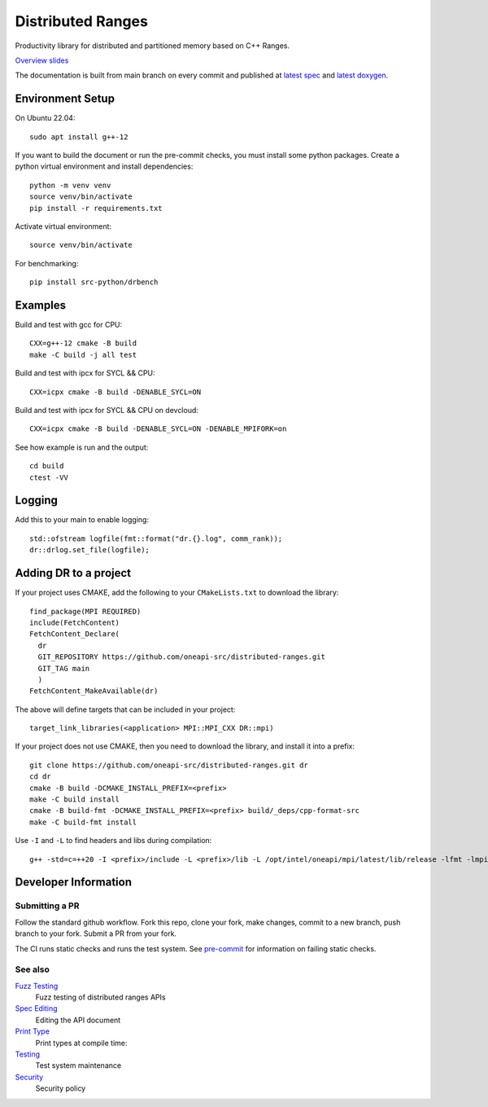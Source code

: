 .. SPDX-FileCopyrightText: Intel Corporation
..
.. SPDX-License-Identifier: BSD-3-Clause

====================
 Distributed Ranges
====================

.. image:: https://github.com/oneapi-src/distributed-ranges/actions/workflows/pr.yml/badge.svg
   :target: https://github.com/oneapi-src/distributed-ranges/actions/workflows/pr.yml

.. image:: https://github.com/oneapi-src/distributed-ranges/actions/workflows/daily.yml/badge.svg
   :target: https://github.com/oneapi-src/distributed-ranges/actions/workflows/daily.yml

.. image:: https://github.com/oneapi-src/distributed-ranges/actions/workflows/codeql.yml/badge.svg
   :target: https://github.com/oneapi-src/distributed-ranges/actions/workflows/codeql.yml

Productivity library for distributed and partitioned memory based on
C++ Ranges.

`Overview slides`_

.. _`Overview slides`: doc/presentations/Distributed%20Ranges.pdf

The documentation is built from main branch on every commit and
published at `latest spec`_ and `latest doxygen`_.

Environment Setup
=================

On Ubuntu 22.04::

  sudo apt install g++-12

If you want to build the document or run the pre-commit checks, you
must install some python packages. Create a python virtual environment
and install dependencies::

  python -m venv venv
  source venv/bin/activate
  pip install -r requirements.txt

Activate virtual environment::

  source venv/bin/activate

For benchmarking::

  pip install src-python/drbench

Examples
========

Build and test with gcc for CPU::

  CXX=g++-12 cmake -B build
  make -C build -j all test

Build and test with ipcx for SYCL && CPU::

  CXX=icpx cmake -B build -DENABLE_SYCL=ON

Build and test with ipcx for SYCL && CPU on devcloud::

  CXX=icpx cmake -B build -DENABLE_SYCL=ON -DENABLE_MPIFORK=on

See how example is run and the output::

  cd build
  ctest -VV

Logging
=======

Add this to your main to enable logging::

  std::ofstream logfile(fmt::format("dr.{}.log", comm_rank));
  dr::drlog.set_file(logfile);

Adding DR to a project
======================

If your project uses CMAKE, add the following to your
``CMakeLists.txt`` to download the library::

  find_package(MPI REQUIRED)
  include(FetchContent)
  FetchContent_Declare(
    dr
    GIT_REPOSITORY https://github.com/oneapi-src/distributed-ranges.git
    GIT_TAG main
    )
  FetchContent_MakeAvailable(dr)

The above will define targets that can be included in your project::

  target_link_libraries(<application> MPI::MPI_CXX DR::mpi)

If your project does not use CMAKE, then you need to download the
library, and install it into a prefix::

  git clone https://github.com/oneapi-src/distributed-ranges.git dr
  cd dr
  cmake -B build -DCMAKE_INSTALL_PREFIX=<prefix>
  make -C build install
  cmake -B build-fmt -DCMAKE_INSTALL_PREFIX=<prefix> build/_deps/cpp-format-src
  make -C build-fmt install

Use ``-I`` and ``-L`` to find headers and libs during compilation::

  g++ -std=c=++20 -I <prefix>/include -L <prefix>/lib -L /opt/intel/oneapi/mpi/latest/lib/release -lfmt -lmpicxx -lmpi


Developer Information
=====================

Submitting a PR
---------------

Follow the standard github workflow. Fork this repo, clone your fork,
make changes, commit to a new branch, push branch to your fork. Submit
a PR from your fork.

The CI runs static checks and runs the test system. See `pre-commit`_
for information on failing static checks.

See also
--------

`Fuzz Testing`_
  Fuzz testing of distributed ranges APIs

`Spec Editing`_
  Editing the API document

`Print Type`_
  Print types at compile time:

`Testing`_
  Test system maintenance

`Security`_
  Security policy

.. _`Security`: SECURITY.md
.. _`Testing`: doc/developer/testing
.. _`pre-commit`: doc/developer/testing/pre-commit.rst
.. _`Spec Editing`: doc/spec/README.rst
.. _`Fuzz Testing`: test/fuzz/README.rst
.. _`Print Type`: https://stackoverflow.com/a/14617848/2525421
.. _`latest spec`: https://oneapi-src.github.io/distributed-ranges/spec
.. _`latest doxygen`: https://oneapi-src.github.io/distributed-ranges/doxygen
